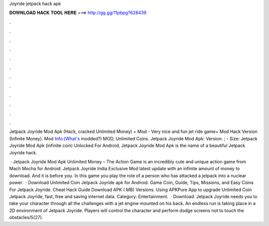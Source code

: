 Joyride jetpack hack apk



𝐃𝐎𝐖𝐍𝐋𝐎𝐀𝐃 𝐇𝐀𝐂𝐊 𝐓𝐎𝐎𝐋 𝐇𝐄𝐑𝐄 ===> http://gg.gg/11pbpg?628439



.



.



.



.



.



.



.



.



.



.



.



.

Jetpack Joyride Mod Apk (Hack, cracked Unlimited Money) + Mod - Very nice and fun jet ride game+ Mod Hack Version (Infinite Money). Mod Info:(What's modded?) MOD, Unlimited Coins. Jetpack Joyride Mod Apk: Version: ; - Size:  Jetpack Joyride Mod Apk (infinite coin) Unlocked For Android, Jetpack Joyride Mod Apk is the name of a beautiful Jetpack Joyride hack.

 · Jetpack Joyride Mod Apk Unlimited Money – The Action Game is an incredibly cute and unique action game from Mach Mocha for Android. Jetpack Joyride India Exclusive Mod latest update with an infinite amount of money to download. And it is before you. In this game you play the role of a person who has attacked a jetpack into a nuclear power.  · Download Unlimited Coin Jetpack Joyride apk for Android. Game Coin, Guide, Tips, Missions, and Easy Coins For Jetpack Joyride. Cheat Hack Guide Download APK ( MB) Versions. Using APKPure App to upgrade Unlimited Coin Jetpack Joyride, fast, free and saving internet data. Category: Entertainment.  · Download. Jetpack Joyride needs you to take your character through all the challenges with a jet engine mounted on his back. An endless run is taking place in a 2D environment of Jetpack Joyride. Players will control the character and perform dodge screens not to touch the obstacles/5(27).
